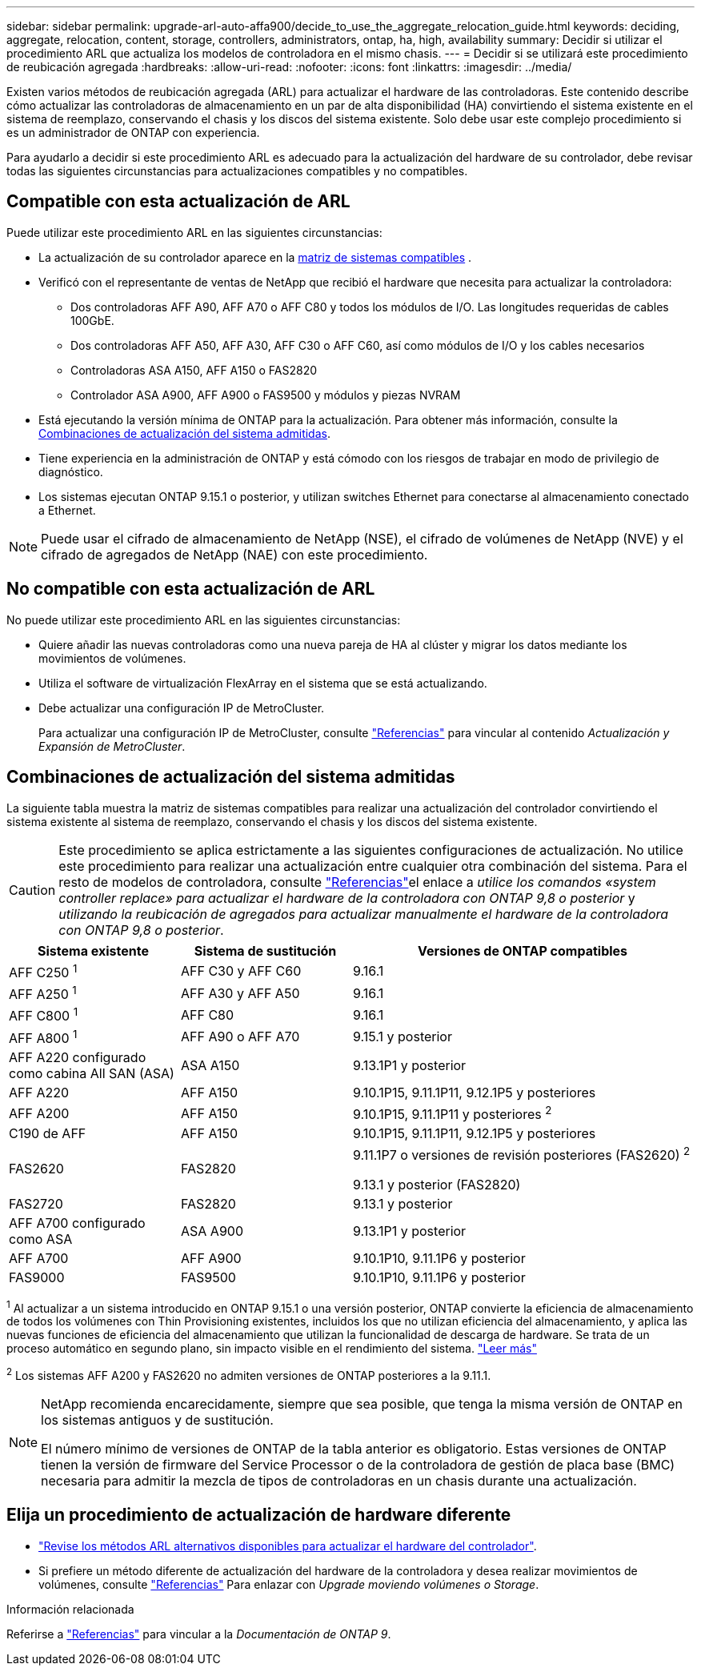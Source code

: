 ---
sidebar: sidebar 
permalink: upgrade-arl-auto-affa900/decide_to_use_the_aggregate_relocation_guide.html 
keywords: deciding, aggregate, relocation, content, storage, controllers, administrators, ontap, ha, high, availability 
summary: Decidir si utilizar el procedimiento ARL que actualiza los modelos de controladora en el mismo chasis. 
---
= Decidir si se utilizará este procedimiento de reubicación agregada
:hardbreaks:
:allow-uri-read: 
:nofooter: 
:icons: font
:linkattrs: 
:imagesdir: ../media/


[role="lead"]
Existen varios métodos de reubicación agregada (ARL) para actualizar el hardware de las controladoras. Este contenido describe cómo actualizar las controladoras de almacenamiento en un par de alta disponibilidad (HA) convirtiendo el sistema existente en el sistema de reemplazo, conservando el chasis y los discos del sistema existente. Solo debe usar este complejo procedimiento si es un administrador de ONTAP con experiencia.

Para ayudarlo a decidir si este procedimiento ARL es adecuado para la actualización del hardware de su controlador, debe revisar todas las siguientes circunstancias para actualizaciones compatibles y no compatibles.



== Compatible con esta actualización de ARL

Puede utilizar este procedimiento ARL en las siguientes circunstancias:

* La actualización de su controlador aparece en la <<supported-systems,matriz de sistemas compatibles>> .
* Verificó con el representante de ventas de NetApp que recibió el hardware que necesita para actualizar la controladora:
+
** Dos controladoras AFF A90, AFF A70 o AFF C80 y todos los módulos de I/O. Las longitudes requeridas de cables 100GbE.
** Dos controladoras AFF A50, AFF A30, AFF C30 o AFF C60, así como módulos de I/O y los cables necesarios
** Controladoras ASA A150, AFF A150 o FAS2820
** Controlador ASA A900, AFF A900 o FAS9500 y módulos y piezas NVRAM


* Está ejecutando la versión mínima de ONTAP para la actualización. Para obtener más información, consulte la <<supported-systems,Combinaciones de actualización del sistema admitidas>>.
* Tiene experiencia en la administración de ONTAP y está cómodo con los riesgos de trabajar en modo de privilegio de diagnóstico.
* Los sistemas ejecutan ONTAP 9.15.1 o posterior, y utilizan switches Ethernet para conectarse al almacenamiento conectado a Ethernet.



NOTE: Puede usar el cifrado de almacenamiento de NetApp (NSE), el cifrado de volúmenes de NetApp (NVE) y el cifrado de agregados de NetApp (NAE) con este procedimiento.



== No compatible con esta actualización de ARL

No puede utilizar este procedimiento ARL en las siguientes circunstancias:

* Quiere añadir las nuevas controladoras como una nueva pareja de HA al clúster y migrar los datos mediante los movimientos de volúmenes.
* Utiliza el software de virtualización FlexArray en el sistema que se está actualizando.
* Debe actualizar una configuración IP de MetroCluster.
+
Para actualizar una configuración IP de MetroCluster, consulte link:other_references.html["Referencias"] para vincular al contenido _Actualización y Expansión de MetroCluster_.





== Combinaciones de actualización del sistema admitidas

La siguiente tabla muestra la matriz de sistemas compatibles para realizar una actualización del controlador convirtiendo el sistema existente al sistema de reemplazo, conservando el chasis y los discos del sistema existente.


CAUTION: Este procedimiento se aplica estrictamente a las siguientes configuraciones de actualización. No utilice este procedimiento para realizar una actualización entre cualquier otra combinación del sistema. Para el resto de modelos de controladora, consulte link:other_references.html["Referencias"]el enlace a _utilice los comandos «system controller replace» para actualizar el hardware de la controladora con ONTAP 9,8 o posterior_ y _utilizando la reubicación de agregados para actualizar manualmente el hardware de la controladora con ONTAP 9,8 o posterior_.

[cols="20,20,40"]
|===
| Sistema existente | Sistema de sustitución | Versiones de ONTAP compatibles 


| AFF C250 ^1^ | AFF C30 y AFF C60 | 9.16.1 


| AFF A250 ^1^ | AFF A30 y AFF A50 | 9.16.1 


| AFF C800 ^1^ | AFF C80 | 9.16.1 


| AFF A800 ^1^ | AFF A90 o AFF A70 | 9.15.1 y posterior 


| AFF A220 configurado como cabina All SAN (ASA) | ASA A150 | 9.13.1P1 y posterior 


| AFF A220 | AFF A150 | 9.10.1P15, 9.11.1P11, 9.12.1P5 y posteriores 


| AFF A200 | AFF A150  a| 
9.10.1P15, 9.11.1P11 y posteriores ^2^



| C190 de AFF | AFF A150 | 9.10.1P15, 9.11.1P11, 9.12.1P5 y posteriores 


| FAS2620 | FAS2820  a| 
9.11.1P7 o versiones de revisión posteriores (FAS2620) ^2^

9.13.1 y posterior (FAS2820)



| FAS2720 | FAS2820 | 9.13.1 y posterior 


| AFF A700 configurado como ASA | ASA A900 | 9.13.1P1 y posterior 


| AFF A700 | AFF A900 | 9.10.1P10, 9.11.1P6 y posterior 


| FAS9000 | FAS9500 | 9.10.1P10, 9.11.1P6 y posterior 
|===
^1^ Al actualizar a un sistema introducido en ONTAP 9.15.1 o una versión posterior, ONTAP convierte la eficiencia de almacenamiento de todos los volúmenes con Thin Provisioning existentes, incluidos los que no utilizan eficiencia del almacenamiento, y aplica las nuevas funciones de eficiencia del almacenamiento que utilizan la funcionalidad de descarga de hardware. Se trata de un proceso automático en segundo plano, sin impacto visible en el rendimiento del sistema. https://docs.netapp.com/us-en/ontap/concepts/builtin-storage-efficiency-concept.html["Leer más"^]

^2^ Los sistemas AFF A200 y FAS2620 no admiten versiones de ONTAP posteriores a la 9.11.1.

[NOTE]
====
NetApp recomienda encarecidamente, siempre que sea posible, que tenga la misma versión de ONTAP en los sistemas antiguos y de sustitución.

El número mínimo de versiones de ONTAP de la tabla anterior es obligatorio. Estas versiones de ONTAP tienen la versión de firmware del Service Processor o de la controladora de gestión de placa base (BMC) necesaria para admitir la mezcla de tipos de controladoras en un chasis durante una actualización.

====


== Elija un procedimiento de actualización de hardware diferente

* link:../upgrade-arl/index.html["Revise los métodos ARL alternativos disponibles para actualizar el hardware del controlador"].
* Si prefiere un método diferente de actualización del hardware de la controladora y desea realizar movimientos de volúmenes, consulte link:other_references.html["Referencias"] Para enlazar con _Upgrade moviendo volúmenes o Storage_.


.Información relacionada
Referirse a link:other_references.html["Referencias"] para vincular a la _Documentación de ONTAP 9_.
